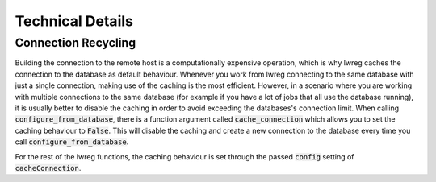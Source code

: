 Technical Details
=================

Connection Recycling
---------------------
Building the connection to the remote host is a computationally expensive operation, which is why lwreg caches the connection to the database as default behaviour.
Whenever you work from lwreg connecting to the same database with just a single connection, making use of the caching is the most efficient.
However, in a scenario where you are working with multiple connections to the same database (for example if you have a lot of jobs that all use the database running), it is usually better to disable the caching in order to avoid exceeding the databases's connection limit.
When calling :code:`configure_from_database`, there is a function argument called :code:`cache_connection` which allows you to set the caching behaviour to :code:`False`.
This will disable the caching and create a new connection to the database every time you call :code:`configure_from_database`.

For the rest of the lwreg functions, the caching behaviour is set through the passed :code:`config` setting of :code:`cacheConnection`.